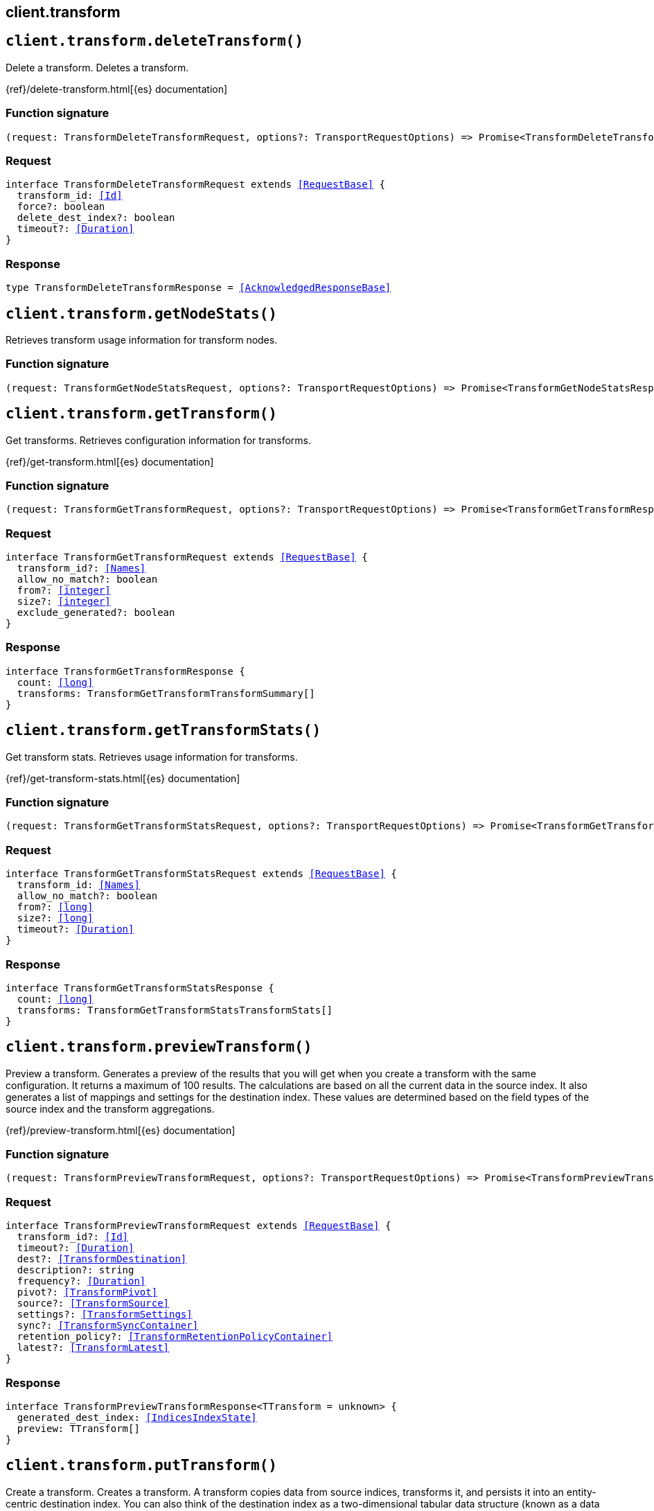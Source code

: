 [[reference-transform]]
== client.transform

////////
===========================================================================================================================
||                                                                                                                       ||
||                                                                                                                       ||
||                                                                                                                       ||
||        ██████╗ ███████╗ █████╗ ██████╗ ███╗   ███╗███████╗                                                            ||
||        ██╔══██╗██╔════╝██╔══██╗██╔══██╗████╗ ████║██╔════╝                                                            ||
||        ██████╔╝█████╗  ███████║██║  ██║██╔████╔██║█████╗                                                              ||
||        ██╔══██╗██╔══╝  ██╔══██║██║  ██║██║╚██╔╝██║██╔══╝                                                              ||
||        ██║  ██║███████╗██║  ██║██████╔╝██║ ╚═╝ ██║███████╗                                                            ||
||        ╚═╝  ╚═╝╚══════╝╚═╝  ╚═╝╚═════╝ ╚═╝     ╚═╝╚══════╝                                                            ||
||                                                                                                                       ||
||                                                                                                                       ||
||    This file is autogenerated, DO NOT send pull requests that changes this file directly.                             ||
||    You should update the script that does the generation, which can be found in:                                      ||
||    https://github.com/elastic/elastic-client-generator-js                                                             ||
||                                                                                                                       ||
||    You can run the script with the following command:                                                                 ||
||       npm run elasticsearch -- --version <version>                                                                    ||
||                                                                                                                       ||
||                                                                                                                       ||
||                                                                                                                       ||
===========================================================================================================================
////////
++++
<style>
.lang-ts a.xref {
  text-decoration: underline !important;
}
</style>
++++


[discrete]
[[client.transform.deleteTransform]]
== `client.transform.deleteTransform()`

Delete a transform. Deletes a transform.

{ref}/delete-transform.html[{es} documentation]
[discrete]
=== Function signature

[source,ts]
----
(request: TransformDeleteTransformRequest, options?: TransportRequestOptions) => Promise<TransformDeleteTransformResponse>
----

[discrete]
=== Request

[source,ts,subs=+macros]
----
interface TransformDeleteTransformRequest extends <<RequestBase>> {
  transform_id: <<Id>>
  force?: boolean
  delete_dest_index?: boolean
  timeout?: <<Duration>>
}

----


[discrete]
=== Response

[source,ts,subs=+macros]
----
type TransformDeleteTransformResponse = <<AcknowledgedResponseBase>>

----


[discrete]
[[client.transform.getNodeStats]]
== `client.transform.getNodeStats()`

Retrieves transform usage information for transform nodes.
[discrete]
=== Function signature

[source,ts]
----
(request: TransformGetNodeStatsRequest, options?: TransportRequestOptions) => Promise<TransformGetNodeStatsResponse>
----

[discrete]
[[client.transform.getTransform]]
== `client.transform.getTransform()`

Get transforms. Retrieves configuration information for transforms.

{ref}/get-transform.html[{es} documentation]
[discrete]
=== Function signature

[source,ts]
----
(request: TransformGetTransformRequest, options?: TransportRequestOptions) => Promise<TransformGetTransformResponse>
----

[discrete]
=== Request

[source,ts,subs=+macros]
----
interface TransformGetTransformRequest extends <<RequestBase>> {
  transform_id?: <<Names>>
  allow_no_match?: boolean
  from?: <<integer>>
  size?: <<integer>>
  exclude_generated?: boolean
}

----


[discrete]
=== Response

[source,ts,subs=+macros]
----
interface TransformGetTransformResponse {
  count: <<long>>
  transforms: TransformGetTransformTransformSummary[]
}

----


[discrete]
[[client.transform.getTransformStats]]
== `client.transform.getTransformStats()`

Get transform stats. Retrieves usage information for transforms.

{ref}/get-transform-stats.html[{es} documentation]
[discrete]
=== Function signature

[source,ts]
----
(request: TransformGetTransformStatsRequest, options?: TransportRequestOptions) => Promise<TransformGetTransformStatsResponse>
----

[discrete]
=== Request

[source,ts,subs=+macros]
----
interface TransformGetTransformStatsRequest extends <<RequestBase>> {
  transform_id: <<Names>>
  allow_no_match?: boolean
  from?: <<long>>
  size?: <<long>>
  timeout?: <<Duration>>
}

----


[discrete]
=== Response

[source,ts,subs=+macros]
----
interface TransformGetTransformStatsResponse {
  count: <<long>>
  transforms: TransformGetTransformStatsTransformStats[]
}

----


[discrete]
[[client.transform.previewTransform]]
== `client.transform.previewTransform()`

Preview a transform. Generates a preview of the results that you will get when you create a transform with the same configuration. It returns a maximum of 100 results. The calculations are based on all the current data in the source index. It also generates a list of mappings and settings for the destination index. These values are determined based on the field types of the source index and the transform aggregations.

{ref}/preview-transform.html[{es} documentation]
[discrete]
=== Function signature

[source,ts]
----
(request: TransformPreviewTransformRequest, options?: TransportRequestOptions) => Promise<TransformPreviewTransformResponse>
----

[discrete]
=== Request

[source,ts,subs=+macros]
----
interface TransformPreviewTransformRequest extends <<RequestBase>> {
  transform_id?: <<Id>>
  timeout?: <<Duration>>
  dest?: <<TransformDestination>>
  description?: string
  frequency?: <<Duration>>
  pivot?: <<TransformPivot>>
  source?: <<TransformSource>>
  settings?: <<TransformSettings>>
  sync?: <<TransformSyncContainer>>
  retention_policy?: <<TransformRetentionPolicyContainer>>
  latest?: <<TransformLatest>>
}

----


[discrete]
=== Response

[source,ts,subs=+macros]
----
interface TransformPreviewTransformResponse<TTransform = unknown> {
  generated_dest_index: <<IndicesIndexState>>
  preview: TTransform[]
}

----


[discrete]
[[client.transform.putTransform]]
== `client.transform.putTransform()`

Create a transform. Creates a transform. A transform copies data from source indices, transforms it, and persists it into an entity-centric destination index. You can also think of the destination index as a two-dimensional tabular data structure (known as a data frame). The ID for each document in the data frame is generated from a hash of the entity, so there is a unique row per entity. You must choose either the latest or pivot method for your transform; you cannot use both in a single transform. If you choose to use the pivot method for your transform, the entities are defined by the set of `group_by` fields in the pivot object. If you choose to use the latest method, the entities are defined by the `unique_key` field values in the latest object. You must have `create_index`, `index`, and `read` privileges on the destination index and `read` and `view_index_metadata` privileges on the source indices. When Elasticsearch security features are enabled, the transform remembers which roles the user that created it had at the time of creation and uses those same roles. If those roles do not have the required privileges on the source and destination indices, the transform fails when it attempts unauthorized operations. NOTE: You must use Kibana or this API to create a transform. Do not add a transform directly into any `.transform-internal*` indices using the Elasticsearch index API. If Elasticsearch security features are enabled, do not give users any privileges on `.transform-internal*` indices. If you used transforms prior to 7.5, also do not give users any privileges on `.data-frame-internal*` indices.

{ref}/put-transform.html[{es} documentation]
[discrete]
=== Function signature

[source,ts]
----
(request: TransformPutTransformRequest, options?: TransportRequestOptions) => Promise<TransformPutTransformResponse>
----

[discrete]
=== Request

[source,ts,subs=+macros]
----
interface TransformPutTransformRequest extends <<RequestBase>> {
  transform_id: <<Id>>
  defer_validation?: boolean
  timeout?: <<Duration>>
  dest: <<TransformDestination>>
  description?: string
  frequency?: <<Duration>>
  latest?: <<TransformLatest>>
  _meta?: <<Metadata>>
  pivot?: <<TransformPivot>>
  retention_policy?: <<TransformRetentionPolicyContainer>>
  settings?: <<TransformSettings>>
  source: <<TransformSource>>
  sync?: <<TransformSyncContainer>>
}

----


[discrete]
=== Response

[source,ts,subs=+macros]
----
type TransformPutTransformResponse = <<AcknowledgedResponseBase>>

----


[discrete]
[[client.transform.resetTransform]]
== `client.transform.resetTransform()`

Reset a transform. Resets a transform. Before you can reset it, you must stop it; alternatively, use the `force` query parameter. If the destination index was created by the transform, it is deleted.

{ref}/reset-transform.html[{es} documentation]
[discrete]
=== Function signature

[source,ts]
----
(request: TransformResetTransformRequest, options?: TransportRequestOptions) => Promise<TransformResetTransformResponse>
----

[discrete]
=== Request

[source,ts,subs=+macros]
----
interface TransformResetTransformRequest extends <<RequestBase>> {
  transform_id: <<Id>>
  force?: boolean
}

----


[discrete]
=== Response

[source,ts,subs=+macros]
----
type TransformResetTransformResponse = <<AcknowledgedResponseBase>>

----


[discrete]
[[client.transform.scheduleNowTransform]]
== `client.transform.scheduleNowTransform()`

Schedule a transform to start now. Instantly runs a transform to process data. If you _schedule_now a transform, it will process the new data instantly, without waiting for the configured frequency interval. After _schedule_now API is called, the transform will be processed again at now + frequency unless _schedule_now API is called again in the meantime.

{ref}/schedule-now-transform.html[{es} documentation]
[discrete]
=== Function signature

[source,ts]
----
(request: TransformScheduleNowTransformRequest, options?: TransportRequestOptions) => Promise<TransformScheduleNowTransformResponse>
----

[discrete]
=== Request

[source,ts,subs=+macros]
----
interface TransformScheduleNowTransformRequest extends <<RequestBase>> {
  transform_id: <<Id>>
  timeout?: <<Duration>>
}

----


[discrete]
=== Response

[source,ts,subs=+macros]
----
type TransformScheduleNowTransformResponse = <<AcknowledgedResponseBase>>

----


[discrete]
[[client.transform.startTransform]]
== `client.transform.startTransform()`

Start a transform. Starts a transform. When you start a transform, it creates the destination index if it does not already exist. The `number_of_shards` is set to `1` and the `auto_expand_replicas` is set to `0-1`. If it is a pivot transform, it deduces the mapping definitions for the destination index from the source indices and the transform aggregations. If fields in the destination index are derived from scripts (as in the case of `scripted_metric` or `bucket_script` aggregations), the transform uses dynamic mappings unless an index template exists. If it is a latest transform, it does not deduce mapping definitions; it uses dynamic mappings. To use explicit mappings, create the destination index before you start the transform. Alternatively, you can create an index template, though it does not affect the deduced mappings in a pivot transform. When the transform starts, a series of validations occur to ensure its success. If you deferred validation when you created the transform, they occur when you start the transform—with the exception of privilege checks. When Elasticsearch security features are enabled, the transform remembers which roles the user that created it had at the time of creation and uses those same roles. If those roles do not have the required privileges on the source and destination indices, the transform fails when it attempts unauthorized operations.

{ref}/start-transform.html[{es} documentation]
[discrete]
=== Function signature

[source,ts]
----
(request: TransformStartTransformRequest, options?: TransportRequestOptions) => Promise<TransformStartTransformResponse>
----

[discrete]
=== Request

[source,ts,subs=+macros]
----
interface TransformStartTransformRequest extends <<RequestBase>> {
  transform_id: <<Id>>
  timeout?: <<Duration>>
  from?: string
}

----


[discrete]
=== Response

[source,ts,subs=+macros]
----
type TransformStartTransformResponse = <<AcknowledgedResponseBase>>

----


[discrete]
[[client.transform.stopTransform]]
== `client.transform.stopTransform()`

Stop transforms. Stops one or more transforms.

{ref}/stop-transform.html[{es} documentation]
[discrete]
=== Function signature

[source,ts]
----
(request: TransformStopTransformRequest, options?: TransportRequestOptions) => Promise<TransformStopTransformResponse>
----

[discrete]
=== Request

[source,ts,subs=+macros]
----
interface TransformStopTransformRequest extends <<RequestBase>> {
  transform_id: <<Name>>
  allow_no_match?: boolean
  force?: boolean
  timeout?: <<Duration>>
  wait_for_checkpoint?: boolean
  wait_for_completion?: boolean
}

----


[discrete]
=== Response

[source,ts,subs=+macros]
----
type TransformStopTransformResponse = <<AcknowledgedResponseBase>>

----


[discrete]
[[client.transform.updateTransform]]
== `client.transform.updateTransform()`

Update a transform. Updates certain properties of a transform. All updated properties except `description` do not take effect until after the transform starts the next checkpoint, thus there is data consistency in each checkpoint. To use this API, you must have `read` and `view_index_metadata` privileges for the source indices. You must also have `index` and `read` privileges for the destination index. When Elasticsearch security features are enabled, the transform remembers which roles the user who updated it had at the time of update and runs with those privileges.

{ref}/update-transform.html[{es} documentation]
[discrete]
=== Function signature

[source,ts]
----
(request: TransformUpdateTransformRequest, options?: TransportRequestOptions) => Promise<TransformUpdateTransformResponse>
----

[discrete]
=== Request

[source,ts,subs=+macros]
----
interface TransformUpdateTransformRequest extends <<RequestBase>> {
  transform_id: <<Id>>
  defer_validation?: boolean
  timeout?: <<Duration>>
  dest?: <<TransformDestination>>
  description?: string
  frequency?: <<Duration>>
  _meta?: <<Metadata>>
  source?: <<TransformSource>>
  settings?: <<TransformSettings>>
  sync?: <<TransformSyncContainer>>
  retention_policy?: <<TransformRetentionPolicyContainer>> | null
}

----


[discrete]
=== Response

[source,ts,subs=+macros]
----
interface TransformUpdateTransformResponse {
  authorization?: <<MlTransformAuthorization>>
  create_time: <<long>>
  description: string
  dest: <<ReindexDestination>>
  frequency?: <<Duration>>
  id: <<Id>>
  latest?: <<TransformLatest>>
  pivot?: <<TransformPivot>>
  retention_policy?: <<TransformRetentionPolicyContainer>>
  settings: <<TransformSettings>>
  source: <<ReindexSource>>
  sync?: <<TransformSyncContainer>>
  version: <<VersionString>>
  _meta?: <<Metadata>>
}

----


[discrete]
[[client.transform.upgradeTransforms]]
== `client.transform.upgradeTransforms()`

Upgrades all transforms. This API identifies transforms that have a legacy configuration format and upgrades them to the latest version. It also cleans up the internal data structures that store the transform state and checkpoints. The upgrade does not affect the source and destination indices. The upgrade also does not affect the roles that transforms use when Elasticsearch security features are enabled; the role used to read source data and write to the destination index remains unchanged.

{ref}/upgrade-transforms.html[{es} documentation]
[discrete]
=== Function signature

[source,ts]
----
(request: TransformUpgradeTransformsRequest, options?: TransportRequestOptions) => Promise<TransformUpgradeTransformsResponse>
----

[discrete]
=== Request

[source,ts,subs=+macros]
----
interface TransformUpgradeTransformsRequest extends <<RequestBase>> {
  dry_run?: boolean
  timeout?: <<Duration>>
}

----


[discrete]
=== Response

[source,ts,subs=+macros]
----
interface TransformUpgradeTransformsResponse {
  needs_update: <<integer>>
  no_action: <<integer>>
  updated: <<integer>>
}

----


